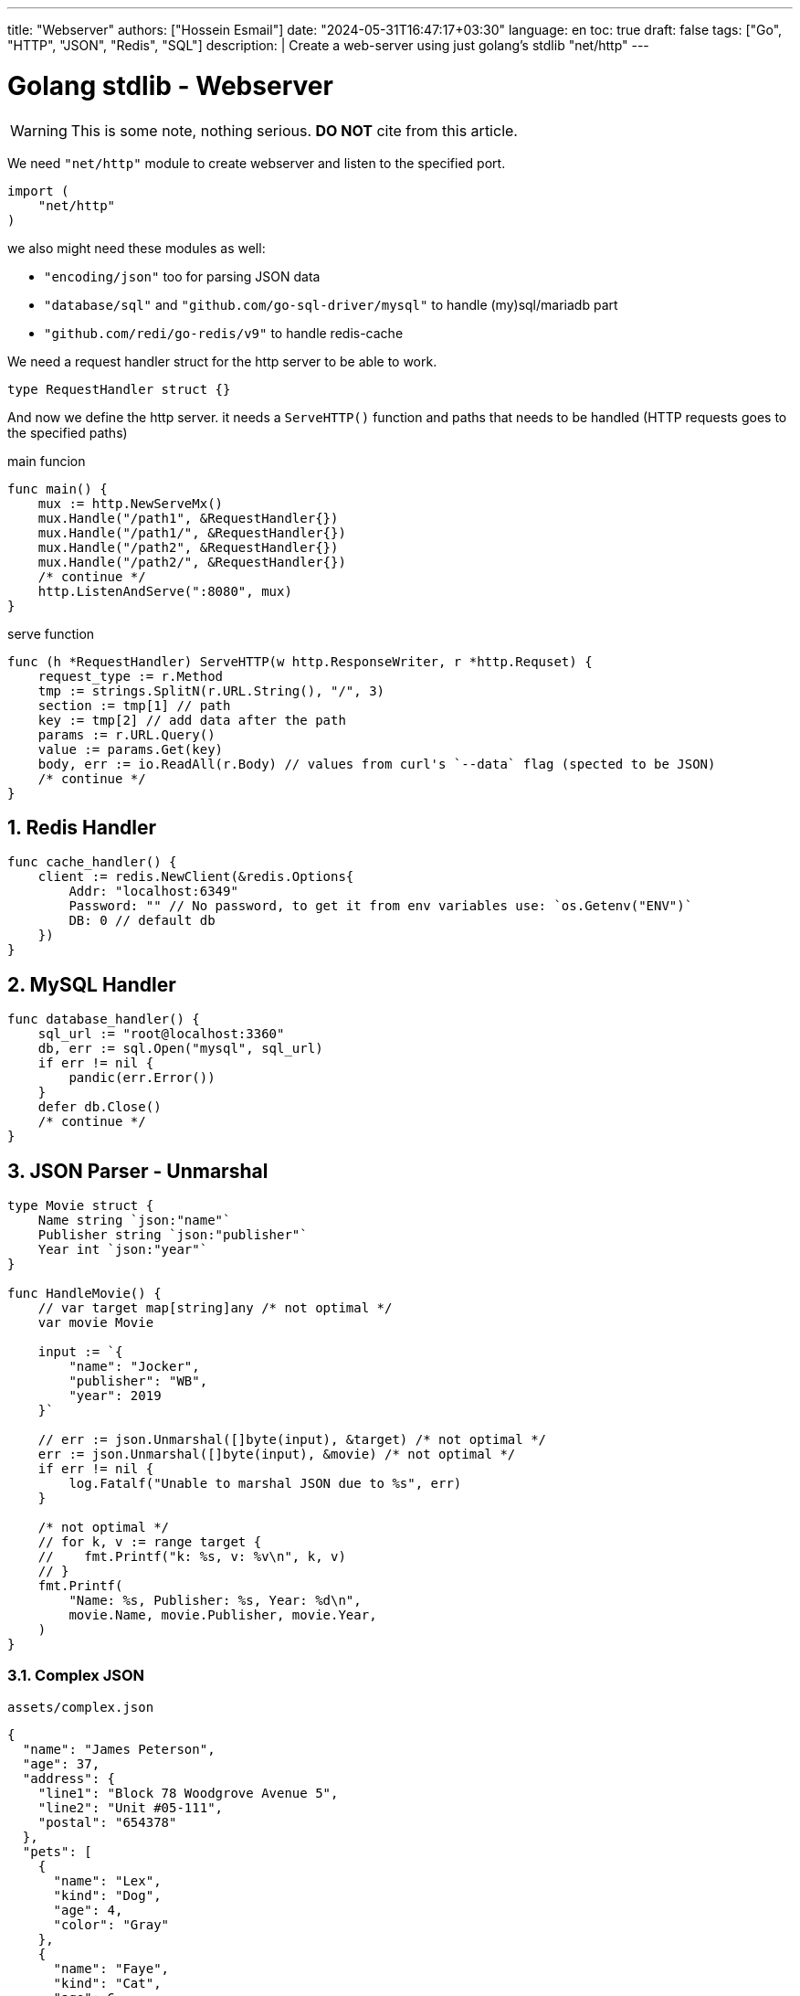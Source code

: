 ---
title: "Webserver"
authors: ["Hossein Esmail"]
date: "2024-05-31T16:47:17+03:30"
language: en
toc: true
draft: false
tags: ["Go", "HTTP", "JSON", "Redis", "SQL"]
description: |
    Create a web-server using just golang's stdlib "net/http"
---

= Golang stdlib - Webserver
:toc:
:numbered:
:icon-set: fi

[WARNING]
====
This is some note, nothing serious.
*DO NOT* cite from this article.
====

We need `"net/http"` module to create webserver and listen to the specified port.

[source,go]
----
import (
    "net/http"
)
----

we also might need these modules as well:

* `"encoding/json"` too for parsing JSON data
* `"database/sql"` and `"github.com/go-sql-driver/mysql"` to handle (my)sql/mariadb part
* `"github.com/redi/go-redis/v9"` to handle redis-cache

We need a request handler struct for the http server to be able to work.

[source,go]
----
type RequestHandler struct {}
----

And now we define the http server. it needs a `ServeHTTP()` function and paths
that needs to be handled (HTTP requests goes to the specified paths)

.main funcion
[source,go]
----
func main() {
    mux := http.NewServeMx()
    mux.Handle("/path1", &RequestHandler{})
    mux.Handle("/path1/", &RequestHandler{})
    mux.Handle("/path2", &RequestHandler{})
    mux.Handle("/path2/", &RequestHandler{})
    /* continue */
    http.ListenAndServe(":8080", mux)
}
----

.serve function
[source,go]
----
func (h *RequestHandler) ServeHTTP(w http.ResponseWriter, r *http.Requset) {
    request_type := r.Method
    tmp := strings.SplitN(r.URL.String(), "/", 3)
    section := tmp[1] // path
    key := tmp[2] // add data after the path
    params := r.URL.Query()
    value := params.Get(key)
    body, err := io.ReadAll(r.Body) // values from curl's `--data` flag (spected to be JSON)
    /* continue */
}
----

== Redis Handler

[source,go]
----
func cache_handler() {
    client := redis.NewClient(&redis.Options{
        Addr: "localhost:6349"
        Password: "" // No password, to get it from env variables use: `os.Getenv("ENV")`
        DB: 0 // default db
    })
}
----

== MySQL Handler

[source,go]
----
func database_handler() {
    sql_url := "root@localhost:3360"
    db, err := sql.Open("mysql", sql_url)
    if err != nil {
        pandic(err.Error())
    }
    defer db.Close()
    /* continue */
}
----

== JSON Parser - Unmarshal

[source,go]
----
type Movie struct {
    Name string `json:"name"`
    Publisher string `json:"publisher"`
    Year int `json:"year"`
}

func HandleMovie() {
    // var target map[string]any /* not optimal */
    var movie Movie

    input := `{
        "name": "Jocker",
        "publisher": "WB",
        "year": 2019
    }`

    // err := json.Unmarshal([]byte(input), &target) /* not optimal */
    err := json.Unmarshal([]byte(input), &movie) /* not optimal */
    if err != nil {
        log.Fatalf("Unable to marshal JSON due to %s", err)
    }

    /* not optimal */
    // for k, v := range target {
    //    fmt.Printf("k: %s, v: %v\n", k, v)
    // }
    fmt.Printf(
        "Name: %s, Publisher: %s, Year: %d\n",
        movie.Name, movie.Publisher, movie.Year,
    )
}
----

=== Complex JSON

.`assets/complex.json`
[source,json]
----
{
  "name": "James Peterson",
  "age": 37,
  "address": {
    "line1": "Block 78 Woodgrove Avenue 5",
    "line2": "Unit #05-111",
    "postal": "654378"
  },
  "pets": [
    {
      "name": "Lex",
      "kind": "Dog",
      "age": 4,
      "color": "Gray"
    },
    {
      "name": "Faye",
      "kind": "Cat",
      "age": 6,
      "color": "Orange"
    }
  ]
}
----

.`examples/complex_json/main.go`
[source,go]
----
type (
    FullPerson struct {
        Address Address
        Name    string
        Pets    []Pet
        Age     int
    }

    Pet struct {
        Name  string
        Kind  string
        Color string
        Age   int
    }

    Address struct {
        Line1  string
        Line2  string
        Postal string
    }
)


func main() {
    b, err := os.ReadFile("assets/complex.json")
    if err != nil {
        log.Fatalf("Unable to read file due to %s\n", err)
    }

    var person FullPerson

    err = json.Unmarshal(b, &person)
    if err != nil {
        log.Fatalf("Unable to marshal JSON due to %s", err)
    }

    litter.Dump(person)
}
----

=== Common pitfalls with JSON unmarshalling in Go

. Extra fields are omitted in the target struct
. Missing fields fallback to zero values
. Unmarshalling is case insensitive
. Field names must match JSON keys exactly
. Type aliases are preserved

== JSON Parser - Marshal

The `json.Marshal()` method does the opposite of `Unmarshal()` by converting
a given data structure into a JSON.

.examples/basic_marshal/main.go
[source,go]
----
func marshal(in any) []byte {
    out, err := json.Marshal(in)

    if err != nil {
        log.Fatalf("Unable to marshal due to %s\n", err)
    }

    return out
}

func main() {
    first := marshal(14)
    second := marshal("Hello world")
    third := marshal([]float32{1.66, 6.86, 10.1})
    fourth := marshal(map[string]int{"num": 15, "other": 17})
    fmt.Printf(
        "first: %s\nsecond: %s\nthird: %s\nfourth: %s\n",
        first,
        second,
        third,
        fourth,
    )
}
----

=== structs

[source,go]
----
func main() {
    p := Person{
        Name:  "John Jones",
        Age:   26,
        Email: "johnjones@email.com",
        Phone: "89910119",
        Hobbies: []string{
            "Swimming",
            "Badminton",
        },
    }

    b, err := json.Marshal(p)
    if err != nil {
        log.Fatalf("Unable to marshal due to %s\n", err)
    }

    fmt.Println(string(b))
}
----

[NOTE]
If you wish to format the JSON object, you can use the `MarshalIndent()` method
which performs the same function as `Marshal()` but applies some indentation to
format the output.

=== Customizing JSON field names with struct tags

[source,go]
----
type Dog struct {
    Breed         string
    Name          string
    FavoriteTreat string
    Age           int
}

var dog = Dog{
  Breed: "Golden Retriever",
  Age: 8,
  Name: "Paws",
  FavoriteTreat: "Kibble",
}
----

[source,go]
----
type Dog struct {
    Breed         string `json:"breed"`
    Name          string `json:"name"`
    FavoriteTreat string `json:"favorite_treat"`
    Age           int    `json:"age"`
}
----

[source,go]
----
func main() {
    input := `{
      "name": "Coffee",
      "breed": "Toy Poodle",
      "age": 5,
      "favorite_treat": "Kibble"
    }`

    var coffee Dog

    err := json.Unmarshal([]byte(input), &coffee)
    if err != nil {
        log.Fatalf("Unable to marshal JSON due to %s", err)
    }

    litter.Dump(coffee)
}
----

=== Other uses of struct tags

.Omit an empty field (one with its zero value in Go)
[source,go]
----
type User struct {
    Username string   `json:"username"`
    Password string   `json:"-"`

    Email    string   `json:"email"`
    Hobbies  []string `json:"hobbies,omitempty"`
}
----

== Validating JSON data

[source,go]
----
func main() {
    good := `{"name": "John Doe"}`
    bad := `{name: "John Doe"}`

    fmt.Println(json.Valid([]byte(good)))
    fmt.Println(json.Valid([]byte(bad)))
}
----

== Defining custom behavior - Marshal / Unmarshal data

In Go, you can define custom behavior for marshalling data by implementing the
`json.Marshaler` interface. This interface defines a single method,
`MarshalJSON()` which takes no arguments and returns a byte slice and an
error.

To implement the `json.Marshaler` interface, you need to define a new type that
wraps the original type you want to marshal. This new type should have a method
named `MarshalJSON()` that returns a byte slice and an error.

.examples/custom_timestamp/main.go
[source,go]
----
type (
    CustomTime struct {
        time.Time
    }

    Baby struct {
        BirthDate CustomTime `json:"birth_date"`
        Name      string    `json:"name"`
        Gender    string    `json:"gender"`
    }
)
----

In the above snippet, we defined a new `CustomTime` type that wraps a
`time.Time` value. In is subsequently used in the `Baby` struct as the type of
the `BirthDate` value.

Here's an example that marshals a value of type `Baby` below:

[source,go]
----
func main() {
    baby := Baby{
        Name:   "johnny",
        Gender: "male",
        BirthDate: CustomTime{
            time.Date(2023, 1, 1, 12, 0, 0, 0, time.Now().Location()),
        },
    }

    b, err := json.Marshal(baby)
    if err != nil {
        log.Fatalf("Unable to marshal due to %s\n", err)
    }

    fmt.Println(string(b))
}
----

Notice how the `birth_date` presented in the RFC 3339 format. You can now
define the custom marshalling behavior that will return a different format for
`CustomTime` values (such as `DD-MM-YYYY`) instead of the default RFC 3339
timestamp format.

You only need to define a `MarshalJSON()` method for the type as shown below:

.examples/custom_timestamp/main.go
[source,go]
----
func (ct CustomTime) MarshalJSON() ([]byte, error) {
    return []byte(fmt.Sprintf(`%q`, ct.Time.Format("02-01-2006"))), nil
}
----

